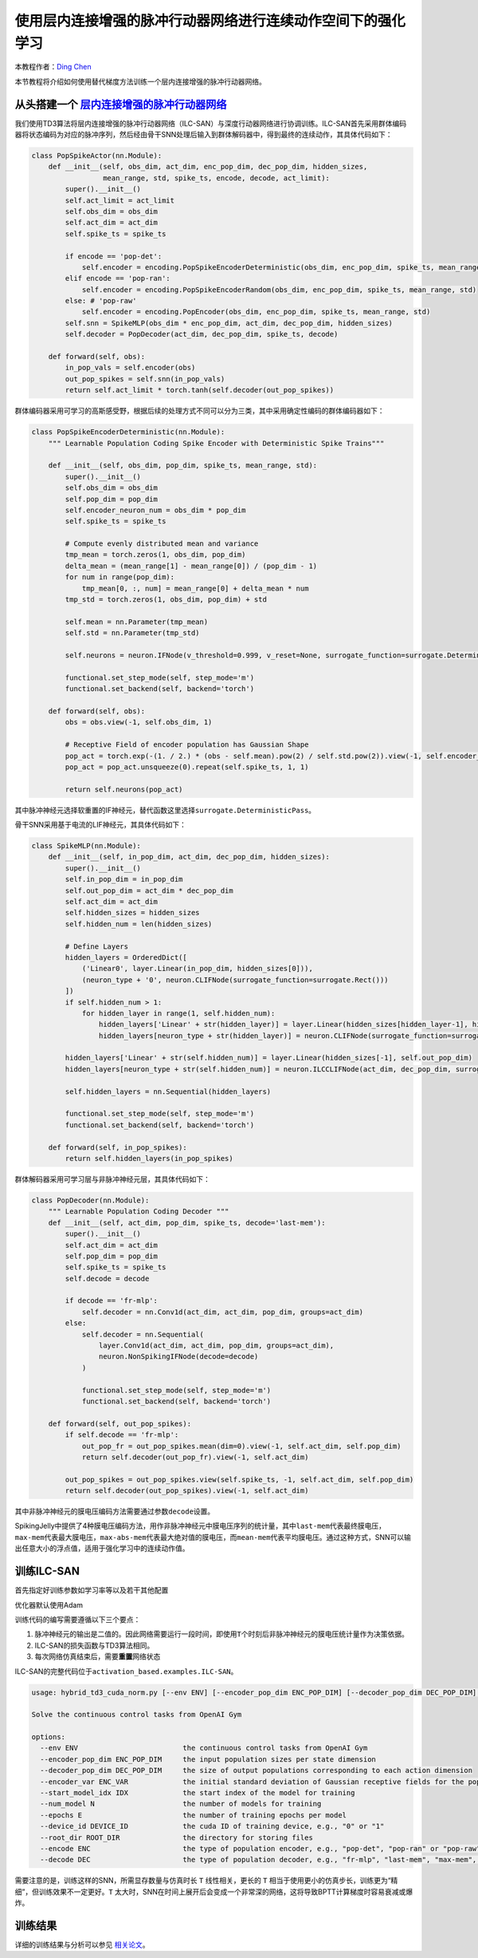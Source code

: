 使用层内连接增强的脉冲行动器网络进行连续动作空间下的强化学习
====================================
本教程作者：\ `Ding Chen <https://github.com/lucifer2859>`__

本节教程将介绍如何使用替代梯度方法训练一个层内连接增强的脉冲行动器网络。

从头搭建一个 `层内连接增强的脉冲行动器网络 <https://ieeexplore.ieee.org/document/10423179>`_
-------------------------

我们使用TD3算法将层内连接增强的脉冲行动器网络（ILC-SAN）与深度行动器网络进行协调训练。ILC-SAN首先采用群体编码器将状态编码为对应的脉冲序列，然后经由骨干SNN处理后输入到群体解码器中，得到最终的连续动作，其具体代码如下：

.. code-block:: python

    class PopSpikeActor(nn.Module):
        def __init__(self, obs_dim, act_dim, enc_pop_dim, dec_pop_dim, hidden_sizes,
                     mean_range, std, spike_ts, encode, decode, act_limit):
            super().__init__()
            self.act_limit = act_limit
            self.obs_dim = obs_dim
            self.act_dim = act_dim
            self.spike_ts = spike_ts

            if encode == 'pop-det':
                self.encoder = encoding.PopSpikeEncoderDeterministic(obs_dim, enc_pop_dim, spike_ts, mean_range, std)
            elif encode == 'pop-ran':
                self.encoder = encoding.PopSpikeEncoderRandom(obs_dim, enc_pop_dim, spike_ts, mean_range, std)
            else: # 'pop-raw'
                self.encoder = encoding.PopEncoder(obs_dim, enc_pop_dim, spike_ts, mean_range, std)
            self.snn = SpikeMLP(obs_dim * enc_pop_dim, act_dim, dec_pop_dim, hidden_sizes)
            self.decoder = PopDecoder(act_dim, dec_pop_dim, spike_ts, decode)

        def forward(self, obs):
            in_pop_vals = self.encoder(obs)
            out_pop_spikes = self.snn(in_pop_vals)
            return self.act_limit * torch.tanh(self.decoder(out_pop_spikes))

群体编码器采用可学习的高斯感受野，根据后续的处理方式不同可以分为三类，其中采用确定性编码的群体编码器如下：

.. code-block:: python

    class PopSpikeEncoderDeterministic(nn.Module):
        """ Learnable Population Coding Spike Encoder with Deterministic Spike Trains"""

        def __init__(self, obs_dim, pop_dim, spike_ts, mean_range, std):
            super().__init__()
            self.obs_dim = obs_dim
            self.pop_dim = pop_dim
            self.encoder_neuron_num = obs_dim * pop_dim
            self.spike_ts = spike_ts

            # Compute evenly distributed mean and variance
            tmp_mean = torch.zeros(1, obs_dim, pop_dim)
            delta_mean = (mean_range[1] - mean_range[0]) / (pop_dim - 1)
            for num in range(pop_dim):
                tmp_mean[0, :, num] = mean_range[0] + delta_mean * num
            tmp_std = torch.zeros(1, obs_dim, pop_dim) + std

            self.mean = nn.Parameter(tmp_mean)
            self.std = nn.Parameter(tmp_std)

            self.neurons = neuron.IFNode(v_threshold=0.999, v_reset=None, surrogate_function=surrogate.DeterministicPass(), detach_reset=True)

            functional.set_step_mode(self, step_mode='m')
            functional.set_backend(self, backend='torch')

        def forward(self, obs):
            obs = obs.view(-1, self.obs_dim, 1)

            # Receptive Field of encoder population has Gaussian Shape
            pop_act = torch.exp(-(1. / 2.) * (obs - self.mean).pow(2) / self.std.pow(2)).view(-1, self.encoder_neuron_num)
            pop_act = pop_act.unsqueeze(0).repeat(self.spike_ts, 1, 1)

            return self.neurons(pop_act)

其中脉冲神经元选择软重置的IF神经元，替代函数这里选择\ ``surrogate.DeterministicPass``\。

骨干SNN采用基于电流的LIF神经元，其具体代码如下：

.. code-block:: python

    class SpikeMLP(nn.Module):
        def __init__(self, in_pop_dim, act_dim, dec_pop_dim, hidden_sizes):
            super().__init__()
            self.in_pop_dim = in_pop_dim
            self.out_pop_dim = act_dim * dec_pop_dim
            self.act_dim = act_dim
            self.hidden_sizes = hidden_sizes
            self.hidden_num = len(hidden_sizes)
            
            # Define Layers
            hidden_layers = OrderedDict([
                ('Linear0', layer.Linear(in_pop_dim, hidden_sizes[0])),
                (neuron_type + '0', neuron.CLIFNode(surrogate_function=surrogate.Rect()))
            ])
            if self.hidden_num > 1:
                for hidden_layer in range(1, self.hidden_num):
                    hidden_layers['Linear' + str(hidden_layer)] = layer.Linear(hidden_sizes[hidden_layer-1], hidden_sizes[hidden_layer])
                    hidden_layers[neuron_type + str(hidden_layer)] = neuron.CLIFNode(surrogate_function=surrogate.Rect())

            hidden_layers['Linear' + str(self.hidden_num)] = layer.Linear(hidden_sizes[-1], self.out_pop_dim)
            hidden_layers[neuron_type + str(self.hidden_num)] = neuron.ILCCLIFNode(act_dim, dec_pop_dim, surrogate_function=surrogate.Rect())

            self.hidden_layers = nn.Sequential(hidden_layers)

            functional.set_step_mode(self, step_mode='m')
            functional.set_backend(self, backend='torch')

        def forward(self, in_pop_spikes):
            return self.hidden_layers(in_pop_spikes)

群体解码器采用可学习层与非脉冲神经元层，其具体代码如下：

.. code-block:: python

    class PopDecoder(nn.Module):
        """ Learnable Population Coding Decoder """
        def __init__(self, act_dim, pop_dim, spike_ts, decode='last-mem'):
            super().__init__()
            self.act_dim = act_dim
            self.pop_dim = pop_dim
            self.spike_ts = spike_ts
            self.decode = decode

            if decode == 'fr-mlp':
                self.decoder = nn.Conv1d(act_dim, act_dim, pop_dim, groups=act_dim)
            else:
                self.decoder = nn.Sequential(
                    layer.Conv1d(act_dim, act_dim, pop_dim, groups=act_dim),
                    neuron.NonSpikingIFNode(decode=decode)
                )

                functional.set_step_mode(self, step_mode='m')
                functional.set_backend(self, backend='torch')

        def forward(self, out_pop_spikes):
            if self.decode == 'fr-mlp':
                out_pop_fr = out_pop_spikes.mean(dim=0).view(-1, self.act_dim, self.pop_dim)
                return self.decoder(out_pop_fr).view(-1, self.act_dim)

            out_pop_spikes = out_pop_spikes.view(self.spike_ts, -1, self.act_dim, self.pop_dim)
            return self.decoder(out_pop_spikes).view(-1, self.act_dim)

其中非脉冲神经元的膜电压编码方法需要通过参数\ ``decode``\ 设置。

SpikingJelly中提供了4种膜电压编码方法，用作非脉冲神经元中膜电压序列的统计量，其中\ ``last-mem``\代表最终膜电压，\ ``max-mem``\代表最大膜电压，\ ``max-abs-mem``\代表最大绝对值的膜电压，而\ ``mean-mem``\代表平均膜电压。通过这种方式，SNN可以输出任意大小的浮点值，适用于强化学习中的连续动作值。

训练ILC-SAN
-----------

首先指定好训练参数如学习率等以及若干其他配置

优化器默认使用Adam

训练代码的编写需要遵循以下三个要点：

1. 脉冲神经元的输出是二值的。因此网络需要运行一段时间，即使用\ ``T``\ 个时刻后非脉冲神经元的膜电压统计量作为决策依据。

2. ILC-SAN的损失函数与TD3算法相同。

3. 每次网络仿真结束后，需要\ **重置**\ 网络状态

ILC-SAN的完整代码位于\ ``activation_based.examples.ILC-SAN``\。

.. code-block:: shell

    usage: hybrid_td3_cuda_norm.py [--env ENV] [--encoder_pop_dim ENC_POP_DIM] [--decoder_pop_dim DEC_POP_DIM] [--encoder_var ENC_VAR] [--start_model_idx IDX] [--num_model N] [--epochs E] [--device_id DEVICE_ID] [--root_dir ROOT_DIR] [--encode ENC] [--decode DEC]

    Solve the continuous control tasks from OpenAI Gym

    options:
      --env ENV                         the continuous control tasks from OpenAI Gym
      --encoder_pop_dim ENC_POP_DIM     the input population sizes per state dimension
      --decoder_pop_dim DEC_POP_DIM     the size of output populations corresponding to each action dimension
      --encoder_var ENC_VAR             the initial standard deviation of Gaussian receptive fields for the population encoder
      --start_model_idx IDX             the start index of the model for training
      --num_model N                     the number of models for training
      --epochs E                        the number of training epochs per model
      --device_id DEVICE_ID             the cuda ID of training device, e.g., "0" or "1"
      --root_dir ROOT_DIR               the directory for storing files
      --encode ENC                      the type of population encoder, e.g., "pop-det", "pop-ran" or "pop-raw"
      --decode DEC                      the type of population decoder, e.g., "fr-mlp", "last-mem", "max-mem", "max-abs-mem" or "mean-mem"

需要注意的是，训练这样的SNN，所需显存数量与仿真时长 ``T`` 线性相关，更长的 ``T`` 相当于使用更小的仿真步长，训练更为“精细”，但训练效果不一定更好。\ ``T``
太大时，SNN在时间上展开后会变成一个非常深的网络，这将导致BPTT计算梯度时容易衰减或爆炸。

训练结果
--------

详细的训练结果与分析可以参见 `相关论文 <https://ieeexplore.ieee.org/document/10423179>`_。

